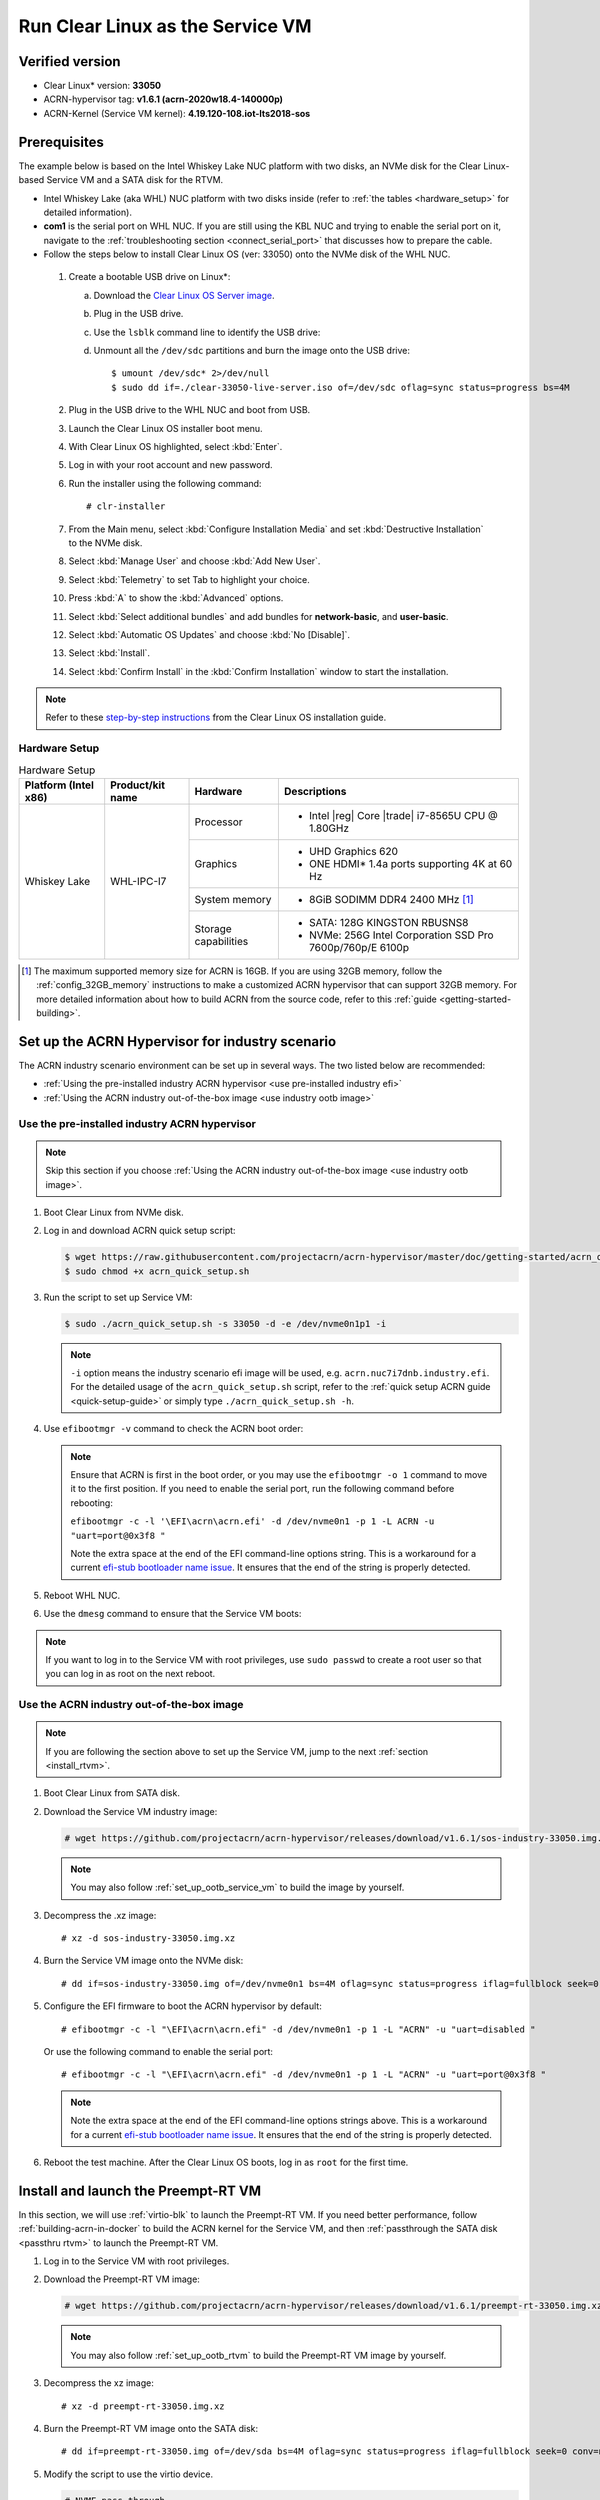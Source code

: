.. _rt_industry_setup:
.. _clear_service_vm:

Run Clear Linux as the Service VM
#################################

Verified version
****************

- Clear Linux\* version: **33050**
- ACRN-hypervisor tag: **v1.6.1 (acrn-2020w18.4-140000p)**
- ACRN-Kernel (Service VM kernel): **4.19.120-108.iot-lts2018-sos**

Prerequisites
*************

The example below is based on the Intel Whiskey Lake NUC platform with two
disks, an NVMe disk for the Clear Linux-based Service VM and a SATA disk
for the RTVM.

- Intel Whiskey Lake (aka WHL) NUC platform with two disks inside
  (refer to :ref:`the tables <hardware_setup>` for detailed information).
- **com1** is the serial port on WHL NUC.
  If you are still using the KBL NUC and trying to enable the serial port on it, navigate to the
  :ref:`troubleshooting section <connect_serial_port>` that discusses how to prepare the cable.
- Follow the steps below to install Clear Linux OS (ver: 33050) onto the NVMe disk of the WHL NUC.

.. _Clear Linux OS Server image:
   https://download.clearlinux.org/releases/33050/clear/clear-33050-live-server.iso

  #. Create a bootable USB drive on Linux*:

     a. Download the `Clear Linux OS Server image`_.
     #. Plug in the USB drive.
     #. Use the ``lsblk`` command line to identify the USB drive:

        .. code-block:: console
           :emphasize-lines: 6,7

           $ lsblk | grep sd*
           sda         8:0    0 931.5G  0 disk
           ├─sda1      8:1    0   512M  0 part /boot/efi
           ├─sda2      8:2    0 930.1G  0 part /
           └─sda3      8:3    0   977M  0 part [SWAP]
           sdc         8:32   1  57.3G  0 disk
           └─sdc1      8:33   1  57.3G  0 part

     #. Unmount all the ``/dev/sdc`` partitions and burn the image onto the USB drive::

        $ umount /dev/sdc* 2>/dev/null
        $ sudo dd if=./clear-33050-live-server.iso of=/dev/sdc oflag=sync status=progress bs=4M

  #. Plug in the USB drive to the WHL NUC and boot from USB.
  #. Launch the Clear Linux OS installer boot menu.
  #. With Clear Linux OS highlighted, select :kbd:`Enter`.
  #. Log in with your root account and new password.
  #. Run the installer using the following command::

     # clr-installer

  #. From the Main menu, select :kbd:`Configure Installation Media` and set
     :kbd:`Destructive Installation` to the NVMe disk.
  #. Select :kbd:`Manage User` and choose :kbd:`Add New User`.
  #. Select :kbd:`Telemetry` to set Tab to highlight your choice.
  #. Press :kbd:`A` to show the :kbd:`Advanced` options.
  #. Select :kbd:`Select additional bundles` and add bundles for
     **network-basic**, and **user-basic**.
  #. Select :kbd:`Automatic OS Updates` and choose :kbd:`No [Disable]`.
  #. Select :kbd:`Install`.
  #. Select :kbd:`Confirm Install` in the :kbd:`Confirm Installation` window to start the installation.

.. _step-by-step instructions:
   https://docs.01.org/clearlinux/latest/get-started/bare-metal-install-server.html

.. note:: Refer to these `step-by-step instructions`_ from the Clear Linux OS installation guide.

.. _hardware_setup:

Hardware Setup
==============

.. table:: Hardware Setup
   :widths: auto
   :name: Hardware Setup

   +----------------------+-------------------+----------------------+-----------------------------------------------------------+
   | Platform (Intel x86) | Product/kit name  | Hardware             | Descriptions                                              |
   +======================+===================+======================+===========================================================+
   | Whiskey Lake         | WHL-IPC-I7        | Processor            | - Intel |reg| Core |trade| i7-8565U CPU @ 1.80GHz         |
   |                      |                   +----------------------+-----------------------------------------------------------+
   |                      |                   | Graphics             | - UHD Graphics 620                                        |
   |                      |                   |                      | - ONE HDMI\* 1.4a ports supporting 4K at 60 Hz            |
   |                      |                   +----------------------+-----------------------------------------------------------+
   |                      |                   | System memory        | - 8GiB SODIMM DDR4 2400 MHz [1]_                          |
   |                      |                   +----------------------+-----------------------------------------------------------+
   |                      |                   | Storage capabilities | - SATA: 128G KINGSTON RBUSNS8                             |
   |                      |                   |                      | - NVMe: 256G Intel Corporation SSD Pro 7600p/760p/E 6100p |
   +----------------------+-------------------+----------------------+-----------------------------------------------------------+

.. [1] The maximum supported memory size for ACRN is 16GB. If you are using
   32GB memory, follow the :ref:`config_32GB_memory` instructions to make
   a customized ACRN hypervisor that can support 32GB memory. For more
   detailed information about how to build ACRN
   from the source code, refer to this :ref:`guide <getting-started-building>`.

Set up the ACRN Hypervisor for industry scenario
************************************************

The ACRN industry scenario environment can be set up in several ways. The
two listed below are recommended:

- :ref:`Using the pre-installed industry ACRN hypervisor <use pre-installed industry efi>`
- :ref:`Using the ACRN industry out-of-the-box image <use industry ootb image>`

.. _use pre-installed industry efi:

Use the pre-installed industry ACRN hypervisor
==============================================

.. note:: Skip this section if you choose :ref:`Using the ACRN industry out-of-the-box image <use industry ootb image>`.

#. Boot Clear Linux from NVMe disk.

#. Log in and download ACRN quick setup script:

   .. code-block:: none

      $ wget https://raw.githubusercontent.com/projectacrn/acrn-hypervisor/master/doc/getting-started/acrn_quick_setup.sh
      $ sudo chmod +x acrn_quick_setup.sh

#. Run the script to set up Service VM:

   .. code-block:: none

      $ sudo ./acrn_quick_setup.sh -s 33050 -d -e /dev/nvme0n1p1 -i

   .. note:: ``-i`` option means the industry scenario efi image will be used, e.g. ``acrn.nuc7i7dnb.industry.efi``.
      For the detailed usage of the ``acrn_quick_setup.sh`` script, refer to the :ref:`quick setup ACRN guide <quick-setup-guide>`
      or simply type ``./acrn_quick_setup.sh -h``.

#. Use ``efibootmgr -v`` command to check the ACRN boot order:

   .. code-block:: none
      :emphasize-lines: 3,4

      BootCurrent: 0005
      Timeout: 1 seconds
      BootOrder: 0000,0003,0005,0001,0004
      Boot0000* ACRN  HD(1,GPT,cb72266b-c83d-4c56-99e3-3e7d2f4bc175,0x800,0x47000)/File(\EFI\acrn\acrn.efi)u.a.r.t.=.d.i.s.a.b.l.e.d. .
      Boot0001* UEFI OS       HD(1,GPT,335d53f0-50c1-4b0a-b58e-3393dc0389a4,0x800,0x47000)/File(\EFI\BOOT\BOOTX64.EFI)..BO
      Boot0003* Linux bootloader      HD(3,GPT,af681d62-3a96-43fb-92fc-e98e850f867f,0xc1800,0x1dc31800)/File(\EFI\org.clearlinux\bootloaderx64.efi)
      Boot0004* Hard Drive    BBS(HD,,0x0)..GO..NO........o.K.I.N.G.S.T.O.N. .R.B.U.S.N.S.8.1.8.0.S.3.1.2.8.G.J...................A..........................>..Gd-.;.A..MQ..L.0.5.2.0.B.6.6.7.2.8.F.F.3.D.1.0. . . . .......BO..NO........m.F.O.R.E.S.E.E. .2.5.6.G.B. .S.S.D...................A......................................0..Gd-.;.A..MQ..L.J.2.7.1.0.0.R.0.0.0.9.6.9.......BO
      Boot0005* UEFI OS       HD(1,GPT,cb72266b-c83d-4c56-99e3-3e7d2f4bc175,0x800,0x47000)/File(\EFI\BOOT\BOOTX64.EFI)..BO

   .. note:: Ensure that ACRN is first in the boot order, or you may use the
      ``efibootmgr -o 1`` command to move it to the first position. If you need to enable the serial port, run the following command before rebooting:

      ``efibootmgr -c -l '\EFI\acrn\acrn.efi' -d /dev/nvme0n1 -p 1 -L ACRN -u "uart=port@0x3f8 "``

      Note the extra space at the end of the EFI command-line options
      string. This is a workaround for a current `efi-stub bootloader name
      issue <https://github.com/projectacrn/acrn-hypervisor/issues/4520>`_.
      It ensures that the end of the string is properly detected.

#. Reboot WHL NUC.

#. Use the ``dmesg`` command to ensure that the Service VM boots:

   .. code-block:: console
      :emphasize-lines: 2

      $ sudo dmesg | grep ACRN
      [    0.000000] Hypervisor detected: ACRN
      [    1.252840] ACRNTrace: Initialized acrn trace module with 4 cpu
      [    1.253291] ACRN HVLog: Failed to init last hvlog devs, errno -19
      [    1.253292] ACRN HVLog: Initialized hvlog module with 4

.. note:: If you want to log in to the Service VM with root privileges, use ``sudo passwd`` to create a root user
   so that you can log in as root on the next reboot.

.. _use industry ootb image:

Use the ACRN industry out-of-the-box image
==========================================

.. note:: If you are following the section above to set up the Service VM, jump to the next
   :ref:`section <install_rtvm>`.

#. Boot Clear Linux from SATA disk.

#. Download the Service VM industry image:

   .. code-block:: none

      # wget https://github.com/projectacrn/acrn-hypervisor/releases/download/v1.6.1/sos-industry-33050.img.xz

   .. note:: You may also follow :ref:`set_up_ootb_service_vm` to build the image by yourself.

#. Decompress the .xz image::

   # xz -d sos-industry-33050.img.xz

#. Burn the Service VM image onto the NVMe disk::

   # dd if=sos-industry-33050.img of=/dev/nvme0n1 bs=4M oflag=sync status=progress iflag=fullblock seek=0 conv=notrunc

#. Configure the EFI firmware to boot the ACRN hypervisor by default:

   ::

      # efibootmgr -c -l "\EFI\acrn\acrn.efi" -d /dev/nvme0n1 -p 1 -L "ACRN" -u "uart=disabled "

   Or use the following command to enable the serial port:

   ::

      # efibootmgr -c -l "\EFI\acrn\acrn.efi" -d /dev/nvme0n1 -p 1 -L "ACRN" -u "uart=port@0x3f8 "

   .. note:: Note the extra space at the end of the EFI command-line options
      strings above. This is a workaround for a current `efi-stub bootloader
      name issue <https://github.com/projectacrn/acrn-hypervisor/issues/4520>`_.
      It ensures that the end of the string is properly detected.

#. Reboot the test machine. After the Clear Linux OS boots,
   log in as ``root`` for the first time.

.. _install_rtvm:

Install and launch the Preempt-RT VM
************************************

In this section, we will use :ref:`virtio-blk` to launch the Preempt-RT VM.
If you need better performance, follow :ref:`building-acrn-in-docker` to
build the ACRN kernel for the Service VM, and then :ref:`passthrough the SATA disk <passthru rtvm>` to launch the Preempt-RT VM.

#. Log in to the Service VM with root privileges.

#. Download the Preempt-RT VM image:

   .. code-block:: none

      # wget https://github.com/projectacrn/acrn-hypervisor/releases/download/v1.6.1/preempt-rt-33050.img.xz

   .. note:: You may also follow :ref:`set_up_ootb_rtvm` to build the Preempt-RT VM image by yourself.

#. Decompress the xz image::

   # xz -d preempt-rt-33050.img.xz

#. Burn the Preempt-RT VM image onto the SATA disk::

   # dd if=preempt-rt-33050.img of=/dev/sda bs=4M oflag=sync status=progress iflag=fullblock seek=0 conv=notrunc

#. Modify the script to use the virtio device.

   .. code-block:: none

      # NVME pass-through
      #echo ${passthru_vpid["nvme"]} > /sys/bus/pci/drivers/pci-stub/new_id
      #echo ${passthru_bdf["nvme"]} > /sys/bus/pci/devices/${passthru_bdf["nvme"]}/driver/unbind
      #echo ${passthru_bdf["nvme"]} > /sys/bus/pci/drivers/pci-stub/bind

   .. code-block:: none
      :emphasize-lines: 6

      /usr/bin/acrn-dm -A -m $mem_size -s 0:0,hostbridge \
         --lapic_pt \
         --rtvm \
         --virtio_poll 1000000 \
         -U 495ae2e5-2603-4d64-af76-d4bc5a8ec0e5 \
         -s 2,virtio-blk,/dev/sda \
         -s 3,virtio-console,@stdio:stdio_port \
         $pm_channel $pm_by_vuart \
         --ovmf /usr/share/acrn/bios/OVMF.fd \
         hard_rtvm

      }

#. Upon deployment completion, launch the RTVM directly onto your WHL NUC::

   # /usr/share/acrn/samples/nuc/launch_hard_rt_vm.sh

RT Performance Test
*******************

.. _cyclictest:

Cyclictest introduction
=======================

The cyclictest is most commonly used for benchmarking RT systems. It is
one of the most frequently used tools for evaluating the relative
performance of real-time systems. Cyclictest accurately and repeatedly
measures the difference between a thread's intended wake-up time and the
time at which it actually wakes up in order to provide statistics about
the system's latencies. It can measure latencies in real-time systems
that are caused by hardware, firmware, and the operating system. The
cyclictest is currently maintained by Linux Foundation and is part of
the test suite rt-tests.

Pre-Configurations
==================

Firmware update on the NUC
--------------------------

If you need to update to the latest UEFI firmware for the NUC hardware.
Follow these `BIOS Update Instructions
<https://www.intel.com/content/www/us/en/support/articles/000005636.html>`__
for downloading and flashing an updated BIOS for the NUC.

Recommended BIOS settings
-------------------------

.. csv-table::
   :widths: 15, 30, 10

   "Hyper-Threading", "Intel Advanced Menu -> CPU Configuration", "Disabled"
   "Intel VMX", "Intel Advanced Menu -> CPU Configuration", "Enable"
   "Speed Step", "Intel Advanced Menu -> Power & Performance -> CPU - Power Management Control", "Disabled"
   "Speed Shift", "Intel Advanced Menu -> Power & Performance -> CPU - Power Management Control", "Disabled"
   "C States", "Intel Advanced Menu -> Power & Performance -> CPU - Power Management Control", "Disabled"
   "RC6", "Intel Advanced Menu -> Power & Performance -> GT - Power Management", "Disabled"
   "GT freq", "Intel Advanced Menu -> Power & Performance -> GT - Power Management", "Lowest"
   "SA GV", "Intel Advanced Menu -> Memory Configuration", "Fixed High"
   "VT-d", "Intel Advanced Menu -> System Agent Configuration", "Enable"
   "Gfx Low Power Mode", "Intel Advanced Menu -> System Agent Configuration -> Graphics Configuration", "Disabled"
   "DMI spine clock gating", "Intel Advanced Menu -> System Agent Configuration -> DMI/OPI Configuration", "Disabled"
   "PCH Cross Throttling", "Intel Advanced Menu -> PCH-IO Configuration", "Disabled"
   "Legacy IO Low Latency", "Intel Advanced Menu -> PCH-IO Configuration -> PCI Express Configuration", "Enabled"
   "PCI Express Clock Gating", "Intel Advanced Menu -> PCH-IO Configuration -> PCI Express Configuration", "Disabled"
   "Delay Enable DMI ASPM", "Intel Advanced Menu -> PCH-IO Configuration -> PCI Express Configuration", "Disabled"
   "DMI Link ASPM", "Intel Advanced Menu -> PCH-IO Configuration -> PCI Express Configuration", "Disabled"
   "Aggressive LPM Support", "Intel Advanced Menu -> PCH-IO Configuration -> SATA And RST Configuration", "Disabled"
   "USB Periodic Smi", "Intel Advanced Menu -> LEGACY USB Configuration", "Disabled"
   "ACPI S3 Support", "Intel Advanced Menu -> ACPI Settings", "Disabled"
   "Native ASPM", "Intel Advanced Menu -> ACPI Settings", "Disabled"

.. note:: BIOS settings depend on the platform and BIOS version; some may not be applicable.

Configure RDT
-------------

In addition to setting the CAT configuration via HV commands, we allow
developers to add CAT configurations to the VM config and configure
automatically at the time of RTVM creation. Refer to :ref:`rdt_configuration`
for details on RDT configuration and :ref:`hv_rdt` for details on RDT
high-level design.

Set up the core allocation for the RTVM
---------------------------------------

In our recommended configuration, two cores are allocated to the RTVM:
core 0 for housekeeping and core 1 for RT tasks. In order to achieve
this, follow the below steps to allocate all housekeeping tasks to core 0:

#. Launch RTVM::

   # /usr/share/acrn/samples/nuc/launch_hard_rt_vm.sh

#. Log in to RTVM as root and run the script as below:

   .. code-block:: bash

      #!/bin/bash
      # Copyright (C) 2019 Intel Corporation.
      # SPDX-License-Identifier: BSD-3-Clause
      # Move all IRQs to core 0.
      for i in `cat /proc/interrupts | grep '^ *[0-9]*[0-9]:' | awk {'print $1'} | sed 's/:$//' `;
      do
          echo setting $i to affine for core zero
          echo 1 > /proc/irq/$i/smp_affinity
      done

      # Move all rcu tasks to core 0.
      for i in `pgrep rcu`; do taskset -pc 0 $i; done

      # Change realtime attribute of all rcu tasks to SCHED_OTHER and priority 0
      for i in `pgrep rcu`; do chrt -v -o -p 0 $i; done

      # Change realtime attribute of all tasks on core 1 to SCHED_OTHER and priority 0
      for i in `pgrep /1`; do chrt -v -o -p 0 $i; done

      # Change realtime attribute of all tasks to SCHED_OTHER and priority 0
      for i in `ps -A -o pid`; do chrt -v -o -p 0 $i; done

      echo disabling timer migration
      echo 0 > /proc/sys/kernel/timer_migration

   .. note:: You can ignore the error messages during the script running.

Run cyclictest
==============

#. Refer to the :ref:`troubleshooting section <enabling the network on RTVM>` below that discusses how to enable the network connection for RTVM.

#. Launch RTVM and log in as root.

#. Install the ``cyclictest`` tool::

   # swupd bundle-add dev-utils --skip-diskspace-check

#. Use the following command to start cyclictest::

   # cyclictest -a 1 -p 80 -m -N -D 1h -q -H 30000 --histfile=test.log

   Parameter descriptions:

    :-a 1:                           to bind the RT task to core 1
    :-p 80:                          to set the priority of the highest prio thread
    :-m:                             lock current and future memory allocations
    :-N:                             print results in ns instead of us (default us)
    :-D 1h:                          to run for 1 hour, you can change it to other values
    :-q:                             quiet mode; print a summary only on exit
    :-H 30000 --histfile=test.log:   dump the latency histogram to a local file

Launch additional User VMs
**************************

With the :ref:`CPU sharing <cpu_sharing>` feature enabled, the Industry
scenario supports a maximum of 6 post-launched VMs, including 1 post
Real-Time VM (Preempt-RT, VxWorks\*, Xenomai\*) and 5 post standard VMs
(Clear Linux\*, Android\*, Windows\*).

You should follow the steps below to launch those post standard VMs.

Prepare the launch scripts
==========================

#. Install :ref:`dependencies <install-build-tools-dependencies>` on your workspace
   and get the acrn-hypervisor source code::

   $ git clone https://github.com/projectacrn/acrn-hypervisor

#. Generate launch scripts by :ref:`acrn-configuration-tool <acrn_configuration_tool>`::

      $ cd acrn-hypervisor
      $ export board_file=$PWD/misc/acrn-config/xmls/board-xmls/whl-ipc-i5.xml
      $ export scenario_file=$PWD/misc/acrn-config/xmls/config-xmls/whl-ipc-i5/industry.xml
      $ export launch_file=$PWD/misc/acrn-config/xmls/config-xmls/whl-ipc-i5/industry_launch_6uos.xml
      $ python misc/acrn-config/launch_config/launch_cfg_gen.py --board $board_file --scenario $scenario_file --launch $launch_file --uosid 0

#. Launch scripts will be generated in
   ``misc/acrn-config/xmls/config-xmls/whl-ipc-i5/output`` directory.

   The launch scripts are:

   +-------------------+--------------------+---------------------+
   | For Windows:      | For Preempt-RT:    | For other VMs:      |
   +===================+====================+=====================+
   | launch_uos_id1.sh | launch_uos_id2.sh  | | launch_uos_id3.sh |
   |                   |                    | | launch_uos_id4.sh |
   |                   |                    | | launch_uos_id5.sh |
   |                   |                    | | launch_uos_id6.sh |
   +-------------------+--------------------+---------------------+

#. Copy those files to your WHL board::

      $ scp -r misc/acrn-config/xmls/config-xmls/whl-ipc-i5/output <board address>:~/


Launch Windows VM
=================

#. Follow this :ref:`guide <using_windows_as_uos>` to prepare the Windows image file,
   update Service VM kernel and then reboot with new ``acrngt.conf``.

#. Modify ``launch_uos_id1.sh`` script as following and then launch Windows VM as one of the post-launched standard VMs:

   .. code-block:: none
      :emphasize-lines: 4,6

      acrn-dm -A -m $mem_size -s 0:0,hostbridge -U d2795438-25d6-11e8-864e-cb7a18b34643 \
         --windows \
         $logger_setting \
         -s 5,virtio-blk,<your win img directory>/win10-ltsc.img \
         -s 6,virtio-net,tap_WaaG \
         -s 2,passthru,0/2/0,gpu  \
         --ovmf /usr/share/acrn/bios/OVMF.fd \
         -s 1:0,lpc \
         -l com1,stdio \
         $boot_audio_option \
         $vm_name
      }

   .. note:: ``-s 2,passthru,0/2/0,gpu`` means Windows VM will be launched as GVT-d mode, which is passthrough VGA
      controller to the Windows. You may find more details in :ref:`using_windows_as_uos`.

Launch other standard VMs
=========================

If you want to launch other VMs such as Clearlinux\* or Android\*, then you should use one of these scripts:
``launch_uos_id3.sh``, ``launch_uos_id4.sh``, ``launch_uos_id5.sh``,
``launch_uos_id6.sh``.

Here is an example to launch a Clear Linux VM:

#. Download Clear Linux KVM image::

      $ cd ~/output && curl https://cdn.download.clearlinux.org/releases/33050/clear/clear-33050-kvm.img.xz -o clearlinux.img.xz
      $ unxz clearlinux.img.xz

#. Modify ``launch_uos_id3.sh`` script to launch Clear Linux VM:

   .. code-block:: none
      :emphasize-lines: 1,2,3,5,16,17,23

      #echo ${passthru_vpid["gpu"]} > /sys/bus/pci/drivers/pci-stub/new_id
      #echo ${passthru_bdf["gpu"]} > /sys/bus/pci/devices/${passthru_bdf["gpu"]}/driver/unbind
      #echo ${passthru_bdf["gpu"]} > /sys/bus/pci/drivers/pci-stub/bind
      echo 100 > /sys/bus/usb/drivers/usb-storage/module/parameters/delay_use
      mem_size=200M
      #interrupt storm monitor for pass-through devices, params order:
      #threshold/s,probe-period(s),intr-inject-delay-time(ms),delay-duration(ms)
      intr_storm_monitor="--intr_monitor 10000,10,1,100"

      #logger_setting, format: logger_name,level; like following
      logger_setting="--logger_setting console,level=4;kmsg,level=3;disk,level=5"

      acrn-dm -A -m $mem_size -s 0:0,hostbridge -U 615db82a-e189-4b4f-8dbb-d321343e4ab3 \
         --mac_seed $mac_seed \
         $logger_setting \
         -s 2,virtio-blk,./clearlinux.img \
         -s 3,virtio-console,@stdio:stdio_port \
         --ovmf /usr/share/acrn/bios/OVMF.fd \
         -s 8,virtio-hyper_dmabuf \
         $intr_storm_monitor \
         $vm_name
      }
      launch_clearlinux 3

   .. note::

      Remove ``-s 2,passthru,0/2/0,gpu`` parameter before you launch Clear Linux VM
      because the VGA controller is already passthrough to the Windows
      VM and it's no longer visible for other VMs.

      Before launching VMs, check available free memory using ``free -m``
      and update the ``mem_size`` value.

      If you will run multiple Clear Linux User VMs, also make sure
      the VM names don't conflict
      with others or you must change the number in the last line of
      the script, such as ``launch_clearlinux 3``.

Troubleshooting
***************

.. _connect_serial_port:

Use serial port on KBL NUC
==========================

You can enable the serial console on the
`KBL NUC <https://www.amazon.com/Intel-Business-Mini-Technology-BLKNUC7i7DNH1E/dp/B07CCQ8V4R>`_
(NUC7i7DNH). The KBL NUC has a serial port header you can
expose with a serial DB9 header cable. You can build this cable yourself;
refer to the `KBL NUC product specification
<https://www.intel.com/content/dam/support/us/en/documents/mini-pcs/nuc-kits/NUC7i7DN_TechProdSpec.pdf>`_
as shown below:

.. figure:: images/KBL-serial-port-header.png
   :scale: 80

   KBL serial port header details


.. figure:: images/KBL-serial-port-header-to-RS232-cable.jpg
   :scale: 80

   KBL `serial port header to RS232 cable
   <https://www.amazon.com/dp/B07BV1W6N8/ref=cm_sw_r_cp_ep_dp_wYm0BbABD5AK6>`_


Or you can `purchase
<https://www.amazon.com/dp/B07BV1W6N8/ref=cm_sw_r_cp_ep_dp_wYm0BbABD5AK6>`_
such a cable.

You'll also need an `RS232 DB9 female to USB cable
<https://www.amazon.com/Adapter-Chipset-CableCreation-Converter-Register/dp/B0769DVQM1>`_,
or an `RS232 DB9 female/female (NULL modem) cross-over cable
<https://www.amazon.com/SF-Cable-Null-Modem-RS232/dp/B006W0I3BA>`_
to connect to your host system.

Note that If you want to use the RS232 DB9 female/female cable, choose
the **cross-over**
type rather than **straight-through** type.

.. _efi image not exist:

EFI image doesn't exist
=======================

You might see the error message if you are running the ``acrn_quick_setup.sh`` script
on an older Clear Linux OS ( < 31470 ):

.. code-block:: console

   /usr/lib/acrn/acrn.wl10.industry.efi doesn't exist.
   Use one of these efi images from /usr/lib/acrn.
   ------
   /usr/lib/acrn/acrn.nuc7i7dnb.industry.efi
   ------
   Copy the efi image to /usr/lib/acrn/acrn.wl10.industry.efi, then run the script again.

To fix it, just rename the existing efi image to ``/usr/lib/acrn/acrn.wl10.industry.efi`` and
then run the script again::

   $ sudo cp /usr/lib/acrn/acrn.nuc7i7dnb.industry.efi /usr/lib/acrn/acrn.wl10.industry.efi
   $ sudo ./acrn_quick_setup.sh -s <target OS version> -d -e <target EFI partition> -i

.. _enabling the network on RTVM:

Enabling the network on RTVM
============================

If you need to access the internet, you must add the following command line to the
``launch_hard_rt_vm.sh`` script before launch it:

.. code-block:: none
   :emphasize-lines: 8

   /usr/bin/acrn-dm -A -m $mem_size -s 0:0,hostbridge \
      --lapic_pt \
      --rtvm \
      --virtio_poll 1000000 \
      -U 495ae2e5-2603-4d64-af76-d4bc5a8ec0e5 \
      -s 2,passthru,02/0/0 \
      -s 3,virtio-console,@stdio:stdio_port \
      -s 8,virtio-net,tap0 \
      $pm_channel $pm_by_vuart \
      --ovmf /usr/share/acrn/bios/OVMF.fd \
      hard_rtvm
   }

.. _passthru rtvm:

Passthrough a hard disk to the RTVM
===================================

#. Use the ``lspci`` command to ensure that the correct SATA device IDs will
   be used for the passthrough before launching the script:

   .. code-block:: none

      # lspci -nn | grep -i sata
      00:17.0 SATA controller [0106]: Intel Corporation Cannon Point-LP SATA Controller [AHCI Mode] [8086:9dd3] (rev 30)

#. Modify the script to use the correct SATA device IDs and bus number:

   .. code-block:: none
      :emphasize-lines: 5, 10

      # vim /usr/share/acrn/samples/nuc/launch_hard_rt_vm.sh

      passthru_vpid=(
      ["eth"]="8086 156f"
      ["sata"]="8086 9dd3"
      ["nvme"]="8086 f1a6"
      )
      passthru_bdf=(
      ["eth"]="0000:00:1f.6"
      ["sata"]="0000:00:17.0"
      ["nvme"]="0000:02:00.0"
      )

      # SATA pass-through
      echo ${passthru_vpid["sata"]} > /sys/bus/pci/drivers/pci-stub/new_id
      echo ${passthru_bdf["sata"]} > /sys/bus/pci/devices/${passthru_bdf["sata"]}/driver/unbind
      echo ${passthru_bdf["sata"]} > /sys/bus/pci/drivers/pci-stub/bind

      # NVME pass-through
      #echo ${passthru_vpid["nvme"]} > /sys/bus/pci/drivers/pci-stub/new_id
      #echo ${passthru_bdf["nvme"]} > /sys/bus/pci/devices/${passthru_bdf["nvme"]}/driver/unbind
      #echo ${passthru_bdf["nvme"]} > /sys/bus/pci/drivers/pci-stub/bind

   .. code-block:: none
      :emphasize-lines: 5

         --lapic_pt \
         --rtvm \
         --virtio_poll 1000000 \
         -U 495ae2e5-2603-4d64-af76-d4bc5a8ec0e5 \
         -s 2,passthru,00/17/0 \
         -s 3,virtio-console,@stdio:stdio_port \
         -s 8,virtio-net,tap0 \
         $pm_channel $pm_by_vuart \
         --ovmf /usr/share/acrn/bios/OVMF.fd \
         hard_rtvm

       }

#. Upon deployment completion, launch the RTVM directly onto your WHL NUC:

   .. code-block:: none

      # /usr/share/acrn/samples/nuc/launch_hard_rt_vm.sh
